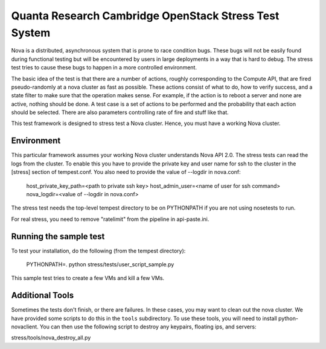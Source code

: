 Quanta Research Cambridge OpenStack Stress Test System
======================================================

Nova is a distributed, asynchronous system that is prone to race condition
bugs. These bugs will not be easily found during
functional testing but will be encountered by users in large deployments in a 
way that is hard to debug. The stress test tries to cause these bugs to happen
in a more controlled environment.

The basic idea of the test is that there are a number of actions, roughly 
corresponding to the Compute API, that are fired pseudo-randomly at a nova 
cluster as fast as possible. These actions consist of what to do, how to
verify success, and a state filter to make sure that the operation makes sense.
For example, if the action is to reboot a server and none are active, nothing
should be done. A test case is a set of actions to be performed and the
probability that each action should be selected. There are also parameters 
controlling rate of fire and stuff like that.

This test framework is designed to stress test a Nova cluster. Hence,
you must have a working Nova cluster.

Environment
------------
This particular framework assumes your working Nova cluster understands Nova 
API 2.0. The stress tests can read the logs from the cluster. To enable this
you have to
provide the private key and user name for ssh to the cluster in the 
[stress] section of tempest.conf. You also need to provide the
value of --logdir in nova.conf:

  host_private_key_path=<path to private ssh key>
  host_admin_user=<name of user for ssh command>
  nova_logdir=<value of --logdir in nova.conf>

The stress test needs the top-level tempest directory to be on PYTHONPATH
if you are not using nosetests to run.

For real stress, you need to remove "ratelimit" from the pipeline in 
api-paste.ini.


Running the sample test
-----------------------

To test your installation, do the following (from the tempest directory):

  PYTHONPATH=. python stress/tests/user_script_sample.py

This sample test tries to create a few VMs and kill a few VMs.


Additional Tools
----------------

Sometimes the tests don't finish, or there are failures. In these
cases, you may want to clean out the nova cluster. We have provided
some scripts to do this in the ``tools`` subdirectory. To use these
tools, you will need to install python-novaclient.
You can then use the following script to destroy any keypairs,
floating ips, and servers::

stress/tools/nova_destroy_all.py
